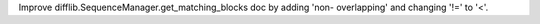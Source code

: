 Improve difflib.SequenceManager.get_matching_blocks doc by adding 'non-
overlapping' and changing '!=' to '<'.
